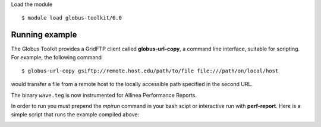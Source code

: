 Load the module ::

  $ module load globus-toolkit/6.0

Running example
_______________

The Globus Toolkit provides a GridFTP client called **globus-url-copy**, a command line interface, suitable for scripting. For example, the following command ::

    $ globus-url-copy gsiftp://remote.host.edu/path/to/file file:///path/on/local/host

would transfer a file from a remote host to the locally accessible path specified in the second URL.





The binary ``wave.teg`` is now instrumented for Allinea Performance Reports.

In order to run you must prepend the *mpirun* command in your bash scipt or interactive run with **perf-report**. Here is a simple script that runs the example compiled above:


.. image:: files/apr-example-summary.png
    :width: 500pt
